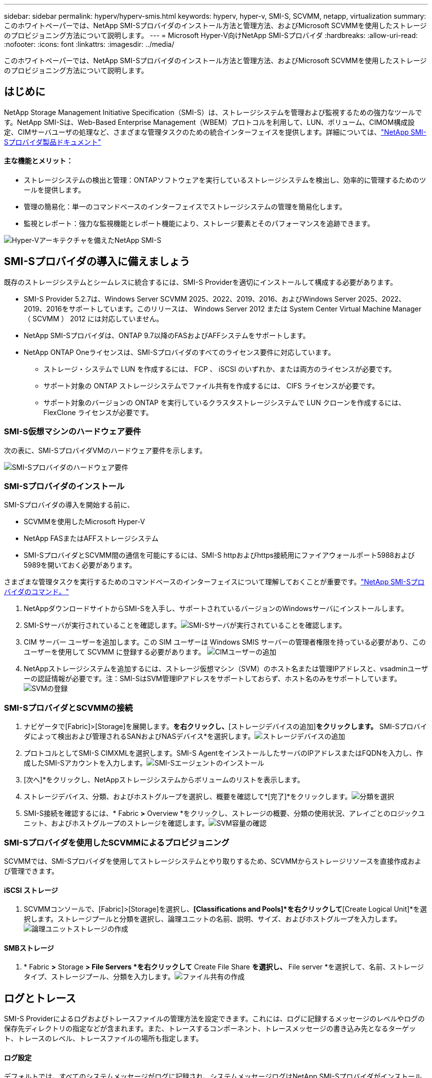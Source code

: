 ---
sidebar: sidebar 
permalink: hyperv/hyperv-smis.html 
keywords: hyperv, hyper-v, SMI-S, SCVMM, netapp, virtualization 
summary: このホワイトペーパーでは、NetApp SMI-Sプロバイダのインストール方法と管理方法、およびMicrosoft SCVMMを使用したストレージのプロビジョニング方法について説明します。 
---
= Microsoft Hyper-V向けNetApp SMI-Sプロバイダ
:hardbreaks:
:allow-uri-read: 
:nofooter: 
:icons: font
:linkattrs: 
:imagesdir: ../media/


[role="lead"]
このホワイトペーパーでは、NetApp SMI-Sプロバイダのインストール方法と管理方法、およびMicrosoft SCVMMを使用したストレージのプロビジョニング方法について説明します。



== はじめに

NetApp Storage Management Initiative Specification（SMI-S）は、ストレージシステムを管理および監視するための強力なツールです。NetApp SMI-Sは、Web-Based Enterprise Management（WBEM）プロトコルを利用して、LUN、ボリューム、CIMOM構成設定、CIMサーバユーザの処理など、さまざまな管理タスクのための統合インターフェイスを提供します。詳細については、link:https://docs.netapp.com/us-en/smis-provider["NetApp SMI-Sプロバイダ製品ドキュメント"]



==== 主な機能とメリット：

* ストレージシステムの検出と管理：ONTAPソフトウェアを実行しているストレージシステムを検出し、効率的に管理するためのツールを提供します。
* 管理の簡易化：単一のコマンドベースのインターフェイスでストレージシステムの管理を簡易化します。
* 監視とレポート：強力な監視機能とレポート機能により、ストレージ要素とそのパフォーマンスを追跡できます。


image:hyperv-smis-image1.png["Hyper-Vアーキテクチャを備えたNetApp SMI-S"]



== SMI-Sプロバイダの導入に備えましょう

既存のストレージシステムとシームレスに統合するには、SMI-S Providerを適切にインストールして構成する必要があります。

* SMI-S Provider 5.2.7は、Windows Server SCVMM 2025、2022、2019、2016、およびWindows Server 2025、2022、2019、2016をサポートしています。このリリースは、 Windows Server 2012 または System Center Virtual Machine Manager （ SCVMM ） 2012 には対応していません。
* NetApp SMI-Sプロバイダは、ONTAP 9.7以降のFASおよびAFFシステムをサポートします。
* NetApp ONTAP Oneライセンスは、SMI-Sプロバイダのすべてのライセンス要件に対応しています。
+
** ストレージ・システムで LUN を作成するには、 FCP 、 iSCSI のいずれか、または両方のライセンスが必要です。
** サポート対象の ONTAP ストレージシステムでファイル共有を作成するには、 CIFS ライセンスが必要です。
** サポート対象のバージョンの ONTAP を実行しているクラスタストレージシステムで LUN クローンを作成するには、 FlexClone ライセンスが必要です。






=== SMI-S仮想マシンのハードウェア要件

次の表に、SMI-SプロバイダVMのハードウェア要件を示します。

image:hyperv-smis-image2.png["SMI-Sプロバイダのハードウェア要件"]



=== SMI-Sプロバイダのインストール

SMI-Sプロバイダの導入を開始する前に、

* SCVMMを使用したMicrosoft Hyper-V
* NetApp FASまたはAFFストレージシステム
* SMI-SプロバイダとSCVMM間の通信を可能にするには、SMI-S httpおよびhttps接続用にファイアウォールポート5988および5989を開いておく必要があります。


さまざまな管理タスクを実行するためのコマンドベースのインターフェイスについて理解しておくことが重要です。link:https://docs.netapp.com/us-en/smis-provider/concept-smi-s-provider-commands-overview.html["NetApp SMI-Sプロバイダのコマンド。"]

. NetAppダウンロードサイトからSMI-Sを入手し、サポートされているバージョンのWindowsサーバにインストールします。
. SMI-Sサーバが実行されていることを確認します。image:hyperv-smis-image3.png["SMI-Sサーバが実行されていることを確認します。"]
. CIM サーバー ユーザーを追加します。この SIM ユーザーは Windows SMIS サーバーの管理者権限を持っている必要があり、このユーザーを使用して SCVMM に登録する必要があります。 image:hyperv-smis-image13.png["CIMユーザーの追加"]
. NetAppストレージシステムを追加するには、ストレージ仮想マシン（SVM）のホスト名または管理IPアドレスと、vsadminユーザーの認証情報が必要です。注：SMI-SはSVM管理IPアドレスをサポートしておらず、ホスト名のみをサポートしています。 image:hyperv-smis-image4.png["SVMの登録"]




=== SMI-SプロバイダとSCVMMの接続

. ナビゲータで[Fabric]>[Storage]を展開します。[プロバイダ]*を右クリックし、*[ストレージデバイスの追加]*をクリックします。* SMI-Sプロバイダによって検出および管理されるSANおよびNASデバイス*を選択します。image:hyperv-smis-image5.png["ストレージデバイスの追加"]
. プロトコルとしてSMI-S CIMXMLを選択します。SMI-S AgentをインストールしたサーバのIPアドレスまたはFQDNを入力し、作成したSMI-Sアカウントを入力します。image:hyperv-smis-image6.png["SMI-Sエージェントのインストール"]
. [次へ]*をクリックし、NetAppストレージシステムからボリュームのリストを表示します。
. ストレージデバイス、分類、およびホストグループを選択し、概要を確認して*[完了]*をクリックします。image:hyperv-smis-image7.png["分類を選択"]
. SMI-S接続を確認するには、* Fabric *>* Overview *をクリックし、ストレージの概要、分類の使用状況、アレイごとのロジックユニット、およびホストグループのストレージを確認します。image:hyperv-smis-image11.png["SVM容量の確認"]




=== SMI-Sプロバイダを使用したSCVMMによるプロビジョニング

SCVMMでは、SMI-Sプロバイダを使用してストレージシステムとやり取りするため、SCVMMからストレージリソースを直接作成および管理できます。



==== iSCSI ストレージ

. SCVMMコンソールで、[Fabric]>[Storage]を選択し、*[Classifications and Pools]*を右クリックして*[Create Logical Unit]*を選択します。ストレージプールと分類を選択し、論理ユニットの名前、説明、サイズ、およびホストグループを入力します。image:hyperv-smis-image9.png["論理ユニットストレージの作成"]




==== SMBストレージ

. * Fabric *>* Storage *> File Servers *を右クリックして* Create File Share *を選択し、* File server *を選択して、名前、ストレージタイプ、ストレージプール、分類を入力します。image:hyperv-smis-image10.png["ファイル共有の作成"]




== ログとトレース

SMI-S Providerによるログおよびトレースファイルの管理方法を設定できます。これには、ログに記録するメッセージのレベルやログの保存先ディレクトリの指定などが含まれます。また、トレースするコンポーネント、トレースメッセージの書き込み先となるターゲット、トレースのレベル、トレースファイルの場所も指定します。



==== ログ設定

デフォルトでは、すべてのシステムメッセージがログに記録され、システムメッセージログはNetApp SMI-Sプロバイダがインストールされているディレクトリのlogsディレクトリに格納されます。CIMサーバログに書き込まれるシステムメッセージの場所とレベルを変更できます。

* ログレベルは、[Trace]、[Information]、[Warning]、[Severe]、[Fatal]から選択できます。システムメッセージロギングレベルを変更するには、次のコマンドを使用します。


[]
====
cimconfig -s loglevel=new_log_level -p

====
* システム・メッセージ・ログ・ディレクトリを変更します


[]
====
cimconfig -s logdir=new_log_directory -p

====


==== トレース設定

image:hyperv-smis-image12.png["トレース設定"]



== まとめ

NetApp SMI-Sプロバイダは、ストレージシステムの管理と監視を行うための標準化された効率的で包括的なソリューションを提供する、ストレージ管理者にとって不可欠なツールです。業界標準のプロトコルとスキーマを利用することで、互換性が確保され、ストレージネットワークの管理に伴う複雑さが軽減されます。
